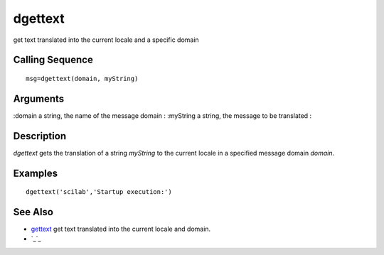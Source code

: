 


dgettext
========

get text translated into the current locale and a specific domain



Calling Sequence
~~~~~~~~~~~~~~~~


::

    msg=dgettext(domain, myString)




Arguments
~~~~~~~~~

:domain a string, the name of the message domain
: :myString a string, the message to be translated
:



Description
~~~~~~~~~~~

`dgettext` gets the translation of a string `myString` to the current
locale in a specified message domain `domain`.



Examples
~~~~~~~~


::

    dgettext('scilab','Startup execution:')




See Also
~~~~~~~~


+ `gettext`_ get text translated into the current locale and domain.
+ `_`_


.. __: gettext.html#_
.. _gettext: gettext.html


